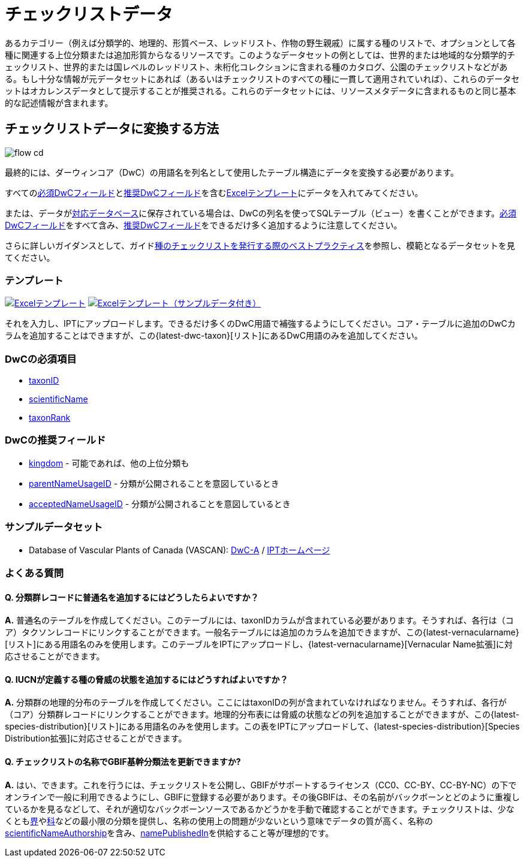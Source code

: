 = チェックリストデータ

あるカテゴリー（例えば分類学的、地理的、形質ベース、レッドリスト、作物の野生親戚）に属する種のリストで、オプションとして各種に関連する上位分類または追加形質からなるリソースです。このようなデータセットの例としては、世界的または地域的な分類学的チェックリスト、世界的または国レベルのレッドリスト、未桁化コレクションに含まれる種のカタログ、公園のチェックリストなどがある。もし十分な情報が元データセットにあれば（あるいはチェックリストのすべての種に一貫して適用されていれば）、これらのデータセットはオカレンスデータとして提示することが推奨される。これらのデータセットには、リソースメタデータに含まれるものと同じ基本的な記述情報が含まれます。

== チェックリストデータに変換する方法

image::ipt2/flow-cd.png[]

最終的には、ダーウィンコア（DwC）の用語名を列名として使用したテーブル構造にデータを変換する必要があります。

すべての<<必須DwCフィールド,必須DwCフィールド>>と<<推奨DwCフィールド,推奨DwCフィールド>>を含む<<テンプレート,Excelテンプレート>>にデータを入れてみてください。

または、データがxref:database-connection.adoc[対応データベース]に保存されている場合は、DwCの列名を使ってSQLテーブル（ビュー）を書くことができます。<<必須DwCフィールド,必須DwCフィールド>>をすべて含み、<<推奨DwCフィールド,推奨DwCフィールド>>をできるだけ多く追加するように注意してください。

さらに詳しいガイダンスとして、ガイドlink:https://ipt.gbif.org/manual/ja/ipt/latest/best-practices-checklists[種のチェックリストを発行する際のベストプラクティス]を参照し、模範となるデータセットを見てください。

=== テンプレート

link:{attachmentsdir}/downloads/checklist_ipt_template_v1.xlsx[image:ipt2/excel-template2.png[Excelテンプレート]] link:{attachmentsdir}/downloads/checklist_ipt_template_v1_example_data.xlsx[image:ipt2/excel-template-data2.png[Excelテンプレート（サンプルデータ付き）]]

それを入力し、IPTにアップロードします。できるだけ多くのDwC用語で補強するようにしてください。コア・テーブルに追加のDwCカラムを追加することはできますが、この{latest-dwc-taxon}[リスト]にあるDwC用語のみを追加してください。

=== DwCの必須項目

* https://dwc.tdwg.org/terms/#dwc:taxonID[taxonID]
* https://dwc.tdwg.org/terms/#dwc:scientificName[scientificName]
* https://dwc.tdwg.org/terms/#dwc:taxonRank[taxonRank]

=== DwCの推奨フィールド

* https://dwc.tdwg.org/terms/#dwc:kingdom[kingdom] - 可能であれば、他の上位分類も
* https://dwc.tdwg.org/terms/#dwc:parentNameUsageID[parentNameUsageID] - 分類が公開されることを意図しているとき
* https://dwc.tdwg.org/terms/#dwc:acceptedNameUsageID[acceptedNameUsageID] - 分類が公開されることを意図しているとき

=== サンプルデータセット

* Database of Vascular Plants of Canada (VASCAN): http://data.canadensys.net/ipt/archive.do?r=vascan[DwC-A] / http://data.canadensys.net/ipt/resource.do?r=vascan[IPTホームページ]

=== よくある質問

==== Q. *分類群レコードに普通名を追加するにはどうしたらよいですか？*

*A.* 普通名のテーブルを作成してください。このテーブルには、taxonIDカラムが含まれている必要があります。そうすれば、各行は（コア）タクソンレコードにリンクすることができます。一般名テーブルには追加のカラムを追加できますが、この{latest-vernacularname}[リスト]にある用語名のみを使用します。このテーブルをIPTにアップロードし、{latest-vernacularname}[Vernacular Name拡張]に対応させることができます。

==== Q. *IUCNが定義する種の脅威の状態を追加するにはどうすればよいですか？*

*A.* 分類群の地理的分布のテーブルを作成してください。ここにはtaxonIDの列が含まれていなければなりません。そうすれば、各行が（コア）分類群レコードにリンクすることができます。地理的分布表には脅威の状態などの列を追加することができますが、この{latest-species-distribution}[リスト]にある用語名のみを使用します。この表をIPTにアップロードして、{latest-species-distribution}[Species Distribution拡張]に対応させることができます。

==== Q. *チェックリストの名称でGBIF基幹分類法を更新できますか?*

*A.* はい、できます。これを行うには、チェックリストを公開し、GBIFがサポートするライセンス（CC0、CC-BY、CC-BY-NC）の下でオンラインで一般に利用できるようにし、GBIFに登録する必要があります。その後GBIFは、その名前がバックボーンとどのように重複しているかを見るなどして、それが適切なバックボーンソースであるかどうかを手動で確認することができます。チェックリストは、少なくともlink:https://dwc.tdwg.org/terms/#dwc:kingdom[界]やlink:https://dwc.tdwg.org/terms/#dwc:family[科]などの最小限の分類を提供し、名称の使用上の問題が少ないという意味でデータの質が高く、名称のlink:https://dwc.tdwg.org/terms/#dwc:scientificNameAuthorship[scientificNameAuthorship]を含み、link:https://dwc.tdwg.org/terms/#dwc:namePublishedIn[namePublishedIn]を供給すること等が理想的です。
